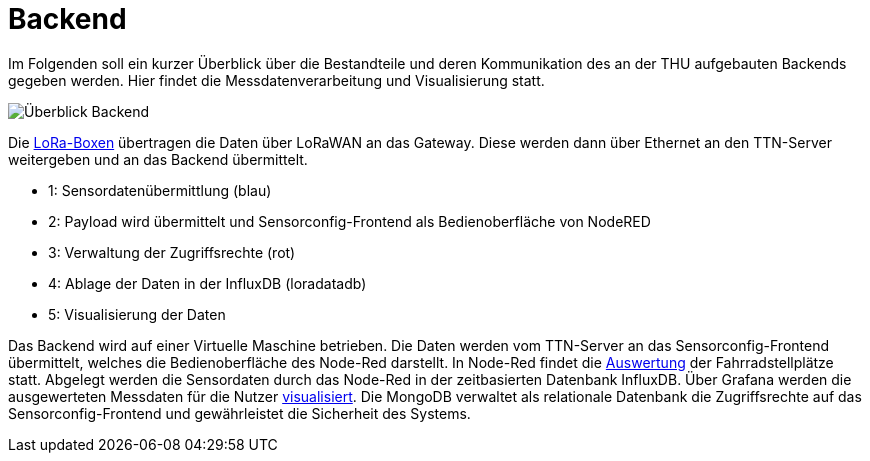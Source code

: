 # Backend

Im Folgenden soll ein kurzer Überblick über die Bestandteile und deren Kommunikation des an der THU aufgebauten Backends gegeben werden. Hier findet die Messdatenverarbeitung und Visualisierung statt.

image::Überblick_Backend.jpg[]

Die link:../Prototyp/LoRa-Boxen[LoRa-Boxen] übertragen die Daten über LoRaWAN an das Gateway. Diese werden dann über Ethernet an den TTN-Server weitergeben und an das Backend übermittelt.

- 1: Sensordatenübermittlung (blau)
- 2: Payload wird übermittelt und Sensorconfig-Frontend als Bedienoberfläche von NodeRED
- 3: Verwaltung der Zugriffsrechte  (rot)
- 4: Ablage der Daten in der InfluxDB (loradatadb)
- 5: Visualisierung der Daten

Das Backend wird auf einer Virtuelle Maschine betrieben. Die Daten werden vom TTN-Server an das Sensorconfig-Frontend übermittelt, welches die Bedienoberfläche des Node-Red darstellt. In Node-Red findet die link:Auswertung[Auswertung] der Fahrradstellplätze statt. Abgelegt werden die Sensordaten durch das Node-Red in der zeitbasierten Datenbank InfluxDB. Über Grafana werden die ausgewerteten Messdaten für die Nutzer link:Visualisierung[visualisiert]. Die MongoDB verwaltet als relationale Datenbank die Zugriffsrechte auf das Sensorconfig-Frontend und gewährleistet die Sicherheit des Systems. 
